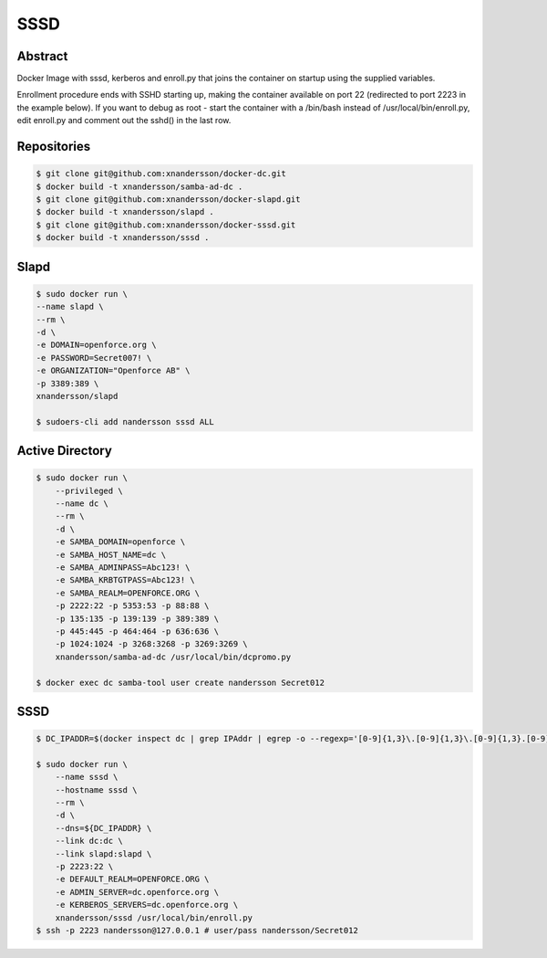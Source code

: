 ====
SSSD
====

Abstract
--------

Docker Image with sssd, kerberos and enroll.py that joins the container on startup using the supplied variables.

Enrollment procedure ends with SSHD starting up, making the container available on port 22 (redirected to port 2223 in the example below). If you want to debug as root - start the container with a /bin/bash instead of /usr/local/bin/enroll.py, edit enroll.py and comment out the sshd() in the last row.


Repositories
------------

.. code:: bash

  $ git clone git@github.com:xnandersson/docker-dc.git
  $ docker build -t xnandersson/samba-ad-dc .
  $ git clone git@github.com:xnandersson/docker-slapd.git
  $ docker build -t xnandersson/slapd .
  $ git clone git@github.com:xnandersson/docker-sssd.git
  $ docker build -t xnandersson/sssd .


Slapd
-----

.. code:: bash

  $ sudo docker run \
  --name slapd \
  --rm \
  -d \
  -e DOMAIN=openforce.org \
  -e PASSWORD=Secret007! \
  -e ORGANIZATION="Openforce AB" \
  -p 3389:389 \
  xnandersson/slapd
  
  $ sudoers-cli add nandersson sssd ALL

Active Directory
----------------

.. code:: bash

  $ sudo docker run \
      --privileged \
      --name dc \
      --rm \
      -d \
      -e SAMBA_DOMAIN=openforce \
      -e SAMBA_HOST_NAME=dc \
      -e SAMBA_ADMINPASS=Abc123! \
      -e SAMBA_KRBTGTPASS=Abc123! \
      -e SAMBA_REALM=OPENFORCE.ORG \
      -p 2222:22 -p 5353:53 -p 88:88 \
      -p 135:135 -p 139:139 -p 389:389 \
      -p 445:445 -p 464:464 -p 636:636 \
      -p 1024:1024 -p 3268:3268 -p 3269:3269 \
      xnandersson/samba-ad-dc /usr/local/bin/dcpromo.py
  
  $ docker exec dc samba-tool user create nandersson Secret012
  
SSSD
----
  
.. code:: bash

  $ DC_IPADDR=$(docker inspect dc | grep IPAddr | egrep -o --regexp='[0-9]{1,3}\.[0-9]{1,3}\.[0-9]{1,3}.[0-9]{1,3}' | head -1)
  
  $ sudo docker run \
      --name sssd \
      --hostname sssd \
      --rm \
      -d \
      --dns=${DC_IPADDR} \
      --link dc:dc \
      --link slapd:slapd \
      -p 2223:22 \
      -e DEFAULT_REALM=OPENFORCE.ORG \
      -e ADMIN_SERVER=dc.openforce.org \
      -e KERBEROS_SERVERS=dc.openforce.org \
      xnandersson/sssd /usr/local/bin/enroll.py
  $ ssh -p 2223 nandersson@127.0.0.1 # user/pass nandersson/Secret012



